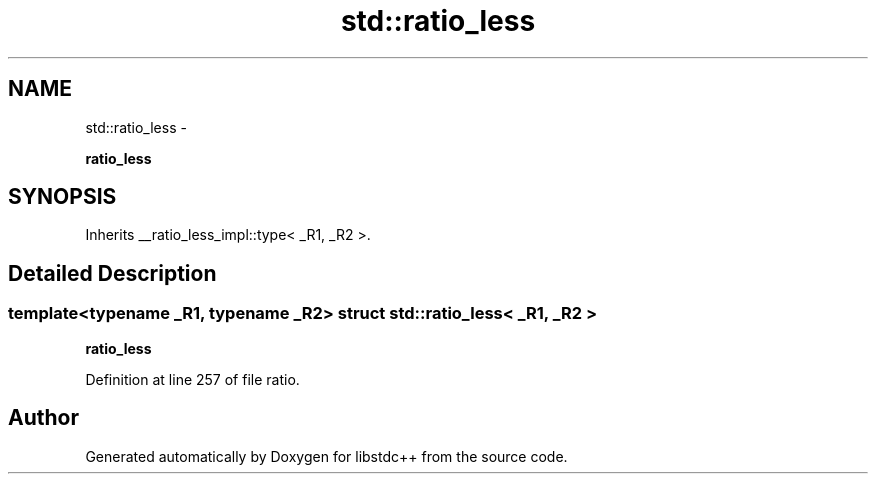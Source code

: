 .TH "std::ratio_less" 3 "Sun Oct 10 2010" "libstdc++" \" -*- nroff -*-
.ad l
.nh
.SH NAME
std::ratio_less \- 
.PP
\fBratio_less\fP  

.SH SYNOPSIS
.br
.PP
.PP
Inherits __ratio_less_impl::type< _R1, _R2 >.
.SH "Detailed Description"
.PP 

.SS "template<typename _R1, typename _R2> struct std::ratio_less< _R1, _R2 >"
\fBratio_less\fP 
.PP
Definition at line 257 of file ratio.

.SH "Author"
.PP 
Generated automatically by Doxygen for libstdc++ from the source code.
